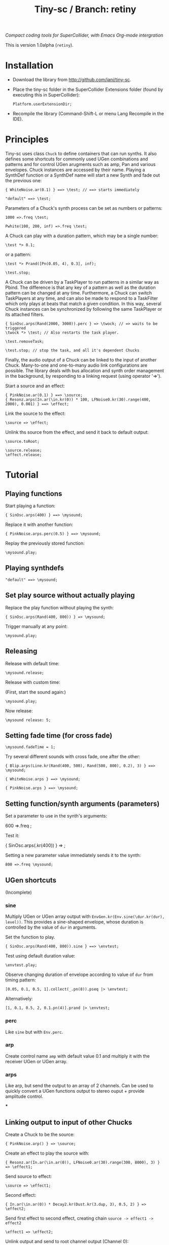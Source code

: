 #+TITLE: Tiny-sc / Branch: retiny

/Compact coding tools for SuperCollider, with Emacs Org-mode intergration/

This is version 1.0alpha (=retiny=).

* Installation

- Download the library from http://github.com/iani/tiny-sc.
- Place the tiny-sc folder in the SuperCollider Extensions folder (found by executing this in SuperCollider):
  : Platform.userExtensionDir;
- Recompile the library (Command-Shift-L or menu Lang Recompile in the IDE).

* Principles
:PROPERTIES:
:ID:       C9CDEADF-7149-4422-B02C-8D7A1F0C940C
:eval-id:  103
:END:

Tiny-sc uses class =Chuck= to define containers that can run synths. It also defines some shortcuts for commonly used UGen combinations and patterns and for control UGen arugments such as amp, Pan and various envelopes.  Chuck instances are accessed by their name.  Playing a SynthDef function or a SynthDef name will start a new Synth and fade out the previous one:

#+BEGIN_SRC sclang
{ WhiteNoise.ar(0.1) } ==> \test; // ==> starts immediately
#+END_SRC

#+BEGIN_SRC sclang
"default" ==> \test;
#+END_SRC

Parameters of a Chuck's synth process can be set as numbers or patterns:

#+BEGIN_SRC sclang
1000 =>.freq \test;
#+END_SRC

#+BEGIN_SRC sclang
Pwhite(100, 200, inf) =>.freq \test;
#+END_SRC

A Chuck can play with a duration pattern, which may be a single number:

#+BEGIN_SRC sclang
\test *> 0.1;
#+END_SRC

or a pattern:

#+BEGIN_SRC sclang
\test *> Prand([Pn(0.05, 4), 0.3], inf);
#+END_SRC

#+BEGIN_SRC sclang
\test.stop;
#+END_SRC

A Chuck can be driven by a TaskPlayer to run patterns in a similar way as Pbind.  The difference is that any key of a pattern as well as the duration pattern can be changed at any time.  Furthermore, a Chuck can switch TaskPlayers at any time, and can also be made to respond to a TaskFilter which only plays at beats that match a given condition.  In this way, several Chuck instances can be synchronized by following the same TaskPlayer or its attached filters.

#+BEGIN_SRC sclang
{ SinOsc.arps(Rand(2000, 3000)).perc } => \twock; // => waits to be triggered
\twock *> \test; // Also restarts the task player.
#+END_SRC

#+BEGIN_SRC sclang
\test.removeTask;
#+END_SRC

#+BEGIN_SRC sclang
\test.stop; // stop the task, and all it's dependent Chucks
#+END_SRC

Finally, the audio output of a Chuck can be linked to the input of another Chuck.  Many-to-one and one-to-many audio link configurations are possible.  The library deals with bus allocation and synth order management in the background, by responding to a linking request (using operator  '=>').

Start a source and an effect:
#+BEGIN_SRC sclang
{ PinkNoise.ar(0.1) } ==> \source;
{ Resonz.arps(In.ar(\in.kr(0)) * 100, LFNoise0.kr(30).range(400, 2000), 0.001) } ==> \effect;
#+END_SRC

Link the source to the effect:
#+BEGIN_SRC sclang
\source => \effect;
#+END_SRC

Unlink ths source from the effect, and send it back to default output:

#+BEGIN_SRC sclang
\source.toRoot;
#+END_SRC

#+BEGIN_SRC sclang
\source.release;
\effect.release;
#+END_SRC

* Tutorial

** Playing functions
:PROPERTIES:
:ID:       BBAE67F1-8F91-4D01-B5D9-F53E9DB05053
:eval-id:  11
:END:

Start playing a function:

#+BEGIN_SRC sclang
{ SinOsc.arps(400) } ==> \mysound;
#+END_SRC

Replace it with another function:

#+BEGIN_SRC sclang
{ PinkNoise.arps.perc(0.5) } ==> \mysound;
#+END_SRC

Replay the previously stored function:

#+BEGIN_SRC sclang
\mysound.play;
#+END_SRC


** Playing synthdefs
:PROPERTIES:
:ID:       C85BF4A1-62C2-4177-9BBC-238C999C5C19
:eval-id:  3
:END:

#+BEGIN_SRC sclang
"default" ==> \mysound;
#+END_SRC

** Set play source without actually playing
:PROPERTIES:
:ID:       8098716E-FA7F-434D-96B8-72265944E415
:eval-id:  10
:END:

Replace the play function without playing the synth:

#+BEGIN_SRC sclang
{ SinOsc.arps(Rand(400, 800)) } => \mysound;
#+END_SRC
Trigger manually at any point:

#+BEGIN_SRC
\mysound.play;
#+END_SRC

** Releasing
:PROPERTIES:
:ID:       3A6A7AE9-41E9-483B-80E4-0E441D8249CA
:eval-id:  2
:END:

Release with default time:

#+BEGIN_SRC sclang
\mysound.release;
#+END_SRC

Release with custom time:

(First, start the sound again:)

: \mysound.play;

Now release:

: \mysound release: 5;

** Setting fade time (for cross fade)
:PROPERTIES:
:ID:       7EF85C8E-3E7C-4775-94FD-36AD8EBD29C5
:eval-id:  24
:END:

: \mysound.fadeTime = 1;

Try several different sounds with cross fade, one after the other:

#+BEGIN_SRC sclang
{ Blip.arps(Line.kr(Rand(400, 500), Rand(500, 800), 0.2), 3) } ==> \mysound;
#+END_SRC

#+BEGIN_SRC sclang
{ WhiteNoise.arps } ==> \mysound;
#+END_SRC

#+BEGIN_SRC sclang
{ PinkNoise.arps } ==> \mysound;
#+END_SRC

** Setting function/synth arguments (parameters)

Set a parameter to use in the synth's arguments:

600 =>.freq \mysound;

Test it:

{ SinOsc.arps(\freq.kr(400)) } => \mysound;

Setting a new parameter value immediately sends it to the synth:

: 800 =>.freq \mysound;

** UGen shortcuts

(Incomplete)

*** sine

Multiply UGen or UGen array output with =EnvGen.kr(Env.sine(\dur.kr(dur), level))=.  This provides a sine-shaped envelope, whose duration is controlled by the value of =dur= in arguments.

Set the function to play.
: { SinOsc.arps(Rand(400, 800)).sine } ==> \envtest;

Test using default duration value:
: \envtest.play;

Observe changing duration of envelope according to value of =dur= from timing pattern:

: [0.05, 0.1, 0.5, 1].collect(_.pn(8)).pseq |> \envtest;

Alternatively:

: [1, 0.1, 0.5, 2, 0.1.pn(4)].prand |> \envtest;

*** perc

Like =sine= but with =Env.perc=.

*** arp

Create control name =amp= with default value 0.1 and multiply it with the receiver UGen or UGen array.

*** arps

Like arp, but send the output to an array of 2 channels.  Can be used to quickly convert a UGen functions output to stereo ouput + provide amplitude control.

***

** Linking output to input of other Chucks

Create a Chuck to be the source:

: { PinkNoise.arp() } => \source;

Create an effect to play the source with:

: { Resonz.ar(In.ar(\in.ar(0)), LFNoise0.ar(30).range(300, 8000), 3) } => \effect1;

Send source to effect:

: \source => \effect1;

Second effect:

: { In.ar(\in.ar(0)) * Decay2.kr(Dust.kr(3.dup, 3), 0.5, 2) } => \effect2;

Send first effect to second effect, creating chain =source -> effect1 -> effect2=

: \effect1 => \effect2;

Unlink output and send to root channel output (Channel 0):

Example 1: Send effect1 directly to output, bypassing effect2:

: \effect1.toRoot;

Example 2: Send source directly to output, bypassing effect1:

: \source.toRoot;

** Playing patterns

*** Playing patterns in parameters

Set a function to play the pattern with

{ SinOsc.arps(\freq.kr(400)) } => \patsound;

Obtain successive values of parameter =freq= from a pattern:

[60, 65, 67].midicps.pseq =>.freq \patsound;

Try playing =patsound= repeatedly, to hear the sequence of values:

\patsound.play; // run this several times in sequence

*** Timing sequences of play events in a Chuck

Play =patsound= repeatetedly at duration intervals of 0.1 seconds:

: 0.1 |> \patsound;

Use a pattern as source of successive durations between events:

: [0.2, 0.1].pseq |> \patsound;
*** Triggering multiple instances from one pattern

: \sub |>.xoxoxoxx \master;

: { WhiteNoise.arps() } ==> \sub;

: 0.1 |> \master;


: \sub2 |>.oxoxxxoo \master;

: { BrownNoise.arps() } ==> \sub2;



: \sub3 |>.xoxxx___ \master;

: { LFPulse.arps(\freq.kr(800)) } ==> \sub3;

: [60, 64, 67, 69].midicps.pseq =>.freq \sub3;


: \sub3 |>.x_xxxooo \sub2;

: \sub4 |>.xo \sub3;

: { SinOsc.arp([2500, 2000]).perc(0.3) * 2 } ==> \sub4;


: 0.1 |> \m1;

: \r1 |>.xox \m1;

: { WhiteNoise.arps().perc } ==> \r1;

: \r2 |>.xox \m1;

: [60, 62].midicps.pseq =>.freq \r2

: { SinOsc.arps(\freq.kr(400)) } ==> \r2;

: \r2 |>.xox \r1;

: [64, 65].midicps.pseq =>.freq \r3

: { SinOsc.arp(\freq.kr(400) * [1, 1.2]) } ==> \r3;

: \r3 |>.xox \m1;

: \r3 |>.xox \r1;

: \r3 |>.xox \r2;

: \r3 |>.x_x \r2;

: (40..80).midicps.prand =>.freq \r3;

*** Multiple voice example
:PROPERTIES:
:ID:       E5056ED9-4D0C-4BB4-A5B9-26429CD7FA11
:eval-id:  14
:END:

#+BEGIN_SRC sclang
  (
  { | n |
      var name;
      name = format("multi%", n).asSymbol;
      n = n % 4;
      {
          Blip.arps(
              1 + n / 2 * Line.kr(Rand(20, 80).midicps, Rand(20, 80).midicps, Rand(0.1, 1)),
              Line.kr(Rand(5, 25), Rand(5, 25), 0.5)
          ).perform([\perc, \sine]@@n)
      } ==> name;

      ([0.25.pn(14), 5 ! 3, 1, 2, 0.1 ! 10, 3] / (0.5 + (n / 4))).flat.prand *> name;
  } ! 8;
  )
#+END_SRC
